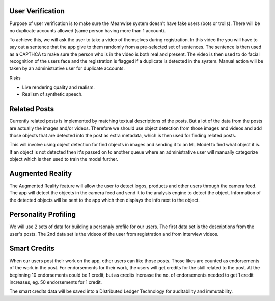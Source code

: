 User Verification
=================

Purpose of user verification is to make sure the Meanwise system doesn't have fake users (bots or
trolls). There will be no duplicate accounts allowed (same person having more than 1 account).

To achieve this, we will ask the user to take a video of themselves during registration. In this
video the you will have to say out a sentence that the app give to them randomly from a pre-selected
set of sentences. The sentence is then used as a CAPTHCA to make sure the person who is in the video
is both real and present. The video is then used to do facial recognition of the users face and the
registration is flagged if a duplicate is detected in the system. Manual action will be taken by an
administrative user for duplicate accounts.

Risks

* Live rendering quality and realism.
* Realism of synthetic speech.

Related Posts
=============

Currently related posts is implemented by matching textual descriptions of the posts. But a lot of
the data from the posts are actually the images and/or videos. Therefore we should use object
detection from those images and videos and add those objects that are detected into the post as
extra metadata, which is then used for finding related posts.

This will involve using object detection for find objects in images and sending it to an ML Model to
find what object it is. If an object is not detected then it's passed on to another queue where an
administrative user will manually categorize object which is then used to train the model further.


Augmented Reality
=================

The Augmented Reality feature will allow the user to detect logos, products and other users through
the camera feed. The app will detect the objects in the camera feed and send it to the analysis
engine to detect the object. Information of the detected objects will be sent to the app which then
displays the info next to the object.

Personality Profiling
=====================

We will use 2 sets of data for building a personaly profile for our users. The first data set is the
descriptions from the user's posts. The 2nd data set is the videos of the user from registration and
from interview videos.

Smart Credits
=============

When our users post their work on the app, other users can like those posts. Those likes are counted
as endorsements of the work in the post. For endorsements for their work, the users will get credits
for the skill related to the post. At the beginning 10 endorsements could be 1 credit, but as
credits increase the no. of endorsements needed to get 1 credit increases, eg. 50 endorsements for 1
credit.

The smart credits data will be saved into a Distributed Ledger Technology for auditability and
immutability.
